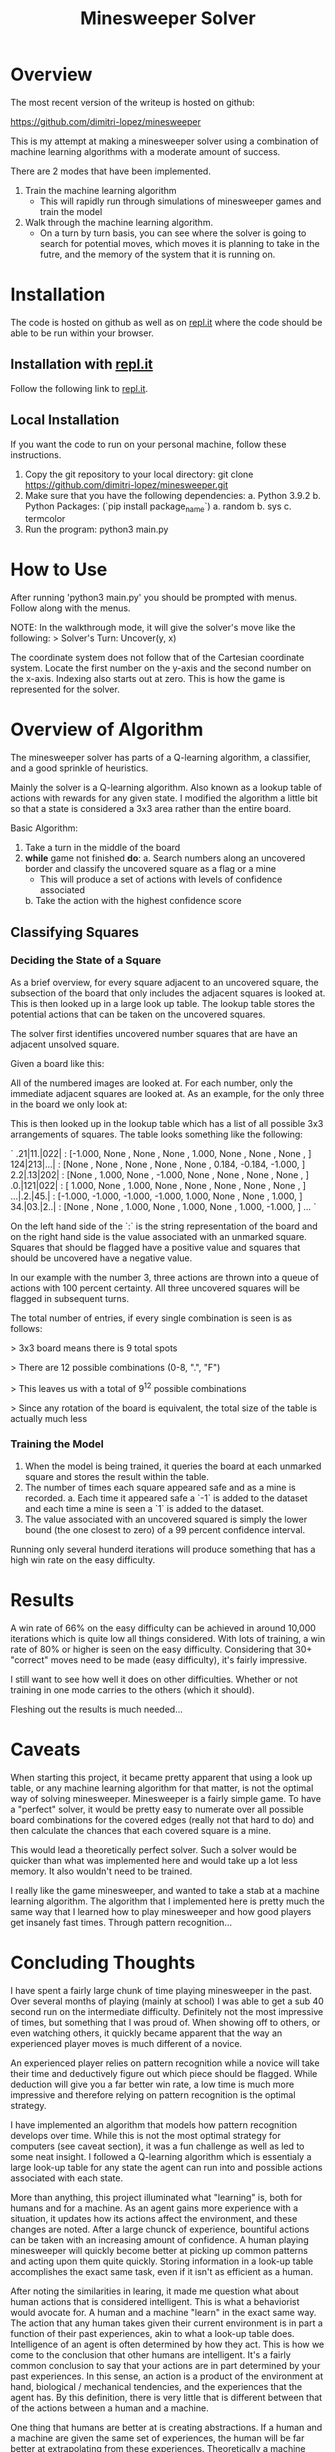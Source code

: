 #+TITLE: Minesweeper Solver


* Overview
The most recent version of the writeup is hosted on github:

https://github.com/dimitri-lopez/minesweeper

This is my attempt at making a minesweeper solver using a combination of machine learning algorithms with a moderate amount of success.

There are 2 modes that have been implemented.
1. Train the machine learning algorithm
   - This will rapidly run through simulations of minesweeper games and train the model
2. Walk through the machine learning algorithm.
   - On a turn by turn basis, you can see where the solver is going to search for potential moves, which moves it is planning to take in the futre, and the memory of the system that it is running on.

* Installation
The code is hosted on github as well as on [[https://replit.com/@DimitriLopez1/minesweeper][repl.it]] where the code should be able to be run within your browser.

** Installation with [[https://replit.com/@DimitriLopez1/minesweeper][repl.it]]
Follow the following link to [[https://replit.com/@DimitriLopez1/minesweeper][repl.it]].

** Local Installation
If you want the code to run on your personal machine, follow these instructions.

1. Copy the git repository to your local directory:
    git clone https://github.com/dimitri-lopez/minesweeper.git
2. Make sure that you have the following dependencies:
   a. Python 3.9.2
   b. Python Packages: (`pip install package_name`)
      a. random
      b. sys
      c. termcolor
3. Run the program:
   python3 main.py

* How to Use
After running 'python3 main.py' you should be prompted with menus. Follow along with the menus.

NOTE: In the walkthrough mode, it will give the solver's move like the following:
> Solver's Turn: Uncover(y,  x)

The coordinate system does not follow that of the Cartesian coordinate system. Locate the first number on the y-axis and the second number on the x-axis. Indexing also starts out at zero. This is how the game is represented for the solver.
* Overview of Algorithm
The minesweeper solver has parts of a Q-learning algorithm, a classifier, and a good sprinkle of heuristics.

Mainly the solver is a Q-learning algorithm. Also known as a lookup table of actions with rewards for any given state. I modified the algorithm a little bit so that a state is considered a 3x3 area rather than the entire board.

Basic Algorithm:
1. Take a turn in the middle of the board
2. *while* game not finished *do*:
   a. Search numbers along an uncovered border and classify the uncovered square as a flag or a mine
      - This will produce a set of actions with levels of confidence associated
   b. Take the action with the highest confidence score


** Classifying Squares
*** Deciding the State of a Square
As a brief overview, for every square adjacent to an uncovered square, the subsection of the board that only includes the adjacent squares is looked at. This is then looked up in a large look up table. The lookup table stores the potential actions that can be taken on the uncovered squares.

The solver first identifies uncovered number squares that are have an adjacent unsolved square.

Given a board like this:
[[./images/example_board.png]]

All of the numbered images are looked at. For each number, only the immediate adjacent squares are looked at. As an example, for the only three in the board we only look at:
[[./images/three.png]]

This is then looked up in the lookup table which has a list of all possible 3x3 arrangements of squares. The table looks something like the following:

`
.21|11.|022|  :  [-1.000, None  , None  , None  ,  1.000, None  , None  , None  , ]
124|213|...|  :  [None  , None  , None  , None  , None  ,  0.184, -0.184, -1.000, ]
2.2|.13|202|  :  [None  ,  1.000, None  , -1.000, None  , None  , None  , None  , ]
.0.|121|022|  :  [ 1.000, None  ,  1.000, None  , None  , None  , None  , None  , ]
...|.2.|45.|  :  [-1.000, -1.000, -1.000, -1.000,  1.000, None  , None  ,  1.000, ]
34.|03.|2..|  :  [None  , None  ,  1.000, None  ,  1.000, None  ,  1.000, -1.000, ]
...
`

On the left hand side of the `:` is the string representation of the board and on the right hand side is the value associated with an unmarked square. Squares that should be flagged have a positive value and squares that should be uncovered have a negative value.

In our example with the number 3, three actions are thrown into a queue of actions with 100 percent certainty. All three uncovered squares will be flagged in subsequent turns.

The total number of entries, if every single combination is seen is as follows:

> 3x3 board means there is 9 total spots

> There are 12 possible combinations (0-8, ".", "F")

> This leaves us with a total of $9^{12}$ possible combinations

> Since any rotation of the board is equivalent, the total size of the table is actually much less

*** Training the Model
1. When the model is being trained, it queries the board at each unmarked square and stores the result within the table.
2. The number of times each square appeared safe and as a mine is recorded.
   a. Each time it appeared safe a `-1` is added to the dataset and each time a mine is seen a `1` is added to the dataset.
3. The value associated with an uncovered squared is simply the lower bound (the one closest to zero) of a 99 percent confidence interval.

Running only several hunderd iterations will produce something that has a high win rate on the easy difficulty.

* Results
A win rate of 66% on the easy difficulty can be achieved in around 10,000 iterations which is quite low all things considered. With lots of training, a win rate of 80% or higher is seen on the easy difficulty. Considering that 30+ "correct" moves need to be made (easy difficulty), it's fairly impressive.

I still want to see how well it does on other difficulties. Whether or not training in one mode carries to the others (which it should).

Fleshing out the results is much needed...
* Caveats
When starting this project, it became pretty apparent that using a look up table, or any machine learning algorithm for that matter, is not the optimal way of solving minesweeper. Minesweeper is a fairly simple game. To have a "perfect" solver, it would be pretty easy to numerate over all possible board combinations for the covered edges (really not that hard to do) and then calculate the chances that each covered square is a mine.

This would lead a theoretically perfect solver. Such a solver would be quicker than what was implemented here and would take up a lot less memory. It also wouldn't need to be trained.

I really like the game minesweeper, and wanted to take a stab at a machine learning algorithm. The algorithm that I implemented here is pretty much the same way that I learned how to play minesweeper and how good players get insanely fast times. Through pattern recognition...

* Concluding Thoughts

I have spent a fairly large chunk of time playing minesweeper in the past. Over several months of playing (mainly at school) I was able to get a sub 40 second run on the intermediate difficulty. Definitely not the most impressive of times, but something that I was proud of. When showing off to others, or even watching others, it quickly became apparent that the way an experienced player moves is much different of a novice.

An experienced player relies on pattern recognition while a novice will take their time and deductively figure out which piece should be flagged. While deduction will give you a far better win rate, a low time is much more impressive and therefore relying on pattern recognition is the optimal strategy.

I have implemented an algorithm that models how pattern recognition develops over time. While this is not the most optimal strategy for computers (see caveat section), it was a fun challenge as well as led to some neat insight. I followed a Q-learning algorithm which is essentialy a large look-up table for any state the agent can run into and possible actions associated with each state.

More than anything, this project illuminated what "learning" is, both for humans and for a machine. As an agent gains more experience with a situation, it updates how its actions affect the environment, and these changes are noted. After a large chunck of experience, bountiful actions can be taken with an increasing amount of confidence. A human playing minesweeper will quickly become better at picking up common patterns and acting upon them quite quickly. Storing information in a look-up table accomplishes the exact same task, even if it isn't as efficient as a human.

After noting the similarities in learing, it made me question what about human actions that is considered intelligent. This is what a behaviorist would avocate for. A human and a machine "learn" in the exact same way. The action that any human takes given their current environment is in part a function of their past experiences, akin to what a look-up table does. Intelligence of an agent is often determined by how they act. This is how we come to the conclusion that other humans are intelligent. It's a fairly common conclusion to say that your actions are in part determined by your past experiences. In this sense, an action is a product of the environment at hand, biological / mechanical tendencies, and the experiences that the agent has. By this definition, there is very little that is different between that of the actions between a human and a machine.

One thing that humans are better at is creating abstractions. If a human and a machine are given the same set of experiences, the human will be far better at extrapolating from these experiences. Theoretically a machine could match a human given enough training. If the set of all possible environments can be enumerated over, then surely a computer can be trained to act akin to a human and therefore would be intelligent. The amount of training, and memory would be astronomical.

The idea of compression also peaked my interest. When I originally started researching possible machine learning algorithms, I ran into an alternate version of Q-learning called deep Q-learning. The difference between the two is that a deep Q-learning algorithm uses a neural network to *approximate* the look-up table. The neural network is essentialy a compressed (and slightly faulty) version of the look-up table.

I had run into the work of Marcus Hutter when taking Minds and Machines and his [[http://prize.hutter1.net/][Compressing Human Knowledge]] prize. I haven't looked into his work too much, but he has the interesting idea of "Being able to compress well is closely related to intelligence...". A neural network, which mimics the way a brain works, can essentially compress a look-up table, his idea makes a fair amount of sense. Also abstraction is often associated with intelligence, and it quickly becomes obvious that abstraction is crucial for efficient compression of ideas.

I know Bram's love for hounding on the Turing Test. Hutter's [[http://prize.hutter1.net/][prize]] might be an interesting alternative to talk about. It draws strict lines as to what should be considered intelligent as well as having real and useful applications rather than improving on "smoke and mirrors". The link between compression and intelligence is nowhere near as flashy or obvious (I am not sure I fully understand it) as Turing's musings. Hutter's work is something that I would like to look into in the future.


* Future Plans
- Flesh out the results section
- Work out any possible bugs that are still lingering
  + I am pretty sure that the win rate should be higher than what it is currently.
- Implement a neural network to approximate the look-up table
- Read into Hutter's work on compression being akin to intelligence
